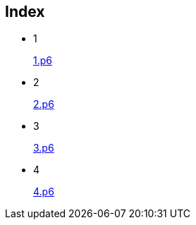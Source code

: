 
== Index

* 1
+
link:1.p6#L1002[1.p6]

* 2
+
link:2.p6#L254[2.p6]

* 3
+
link:3.p6#L1305[3.p6]

* 4
+
link:4.p6#L1116[4.p6]
